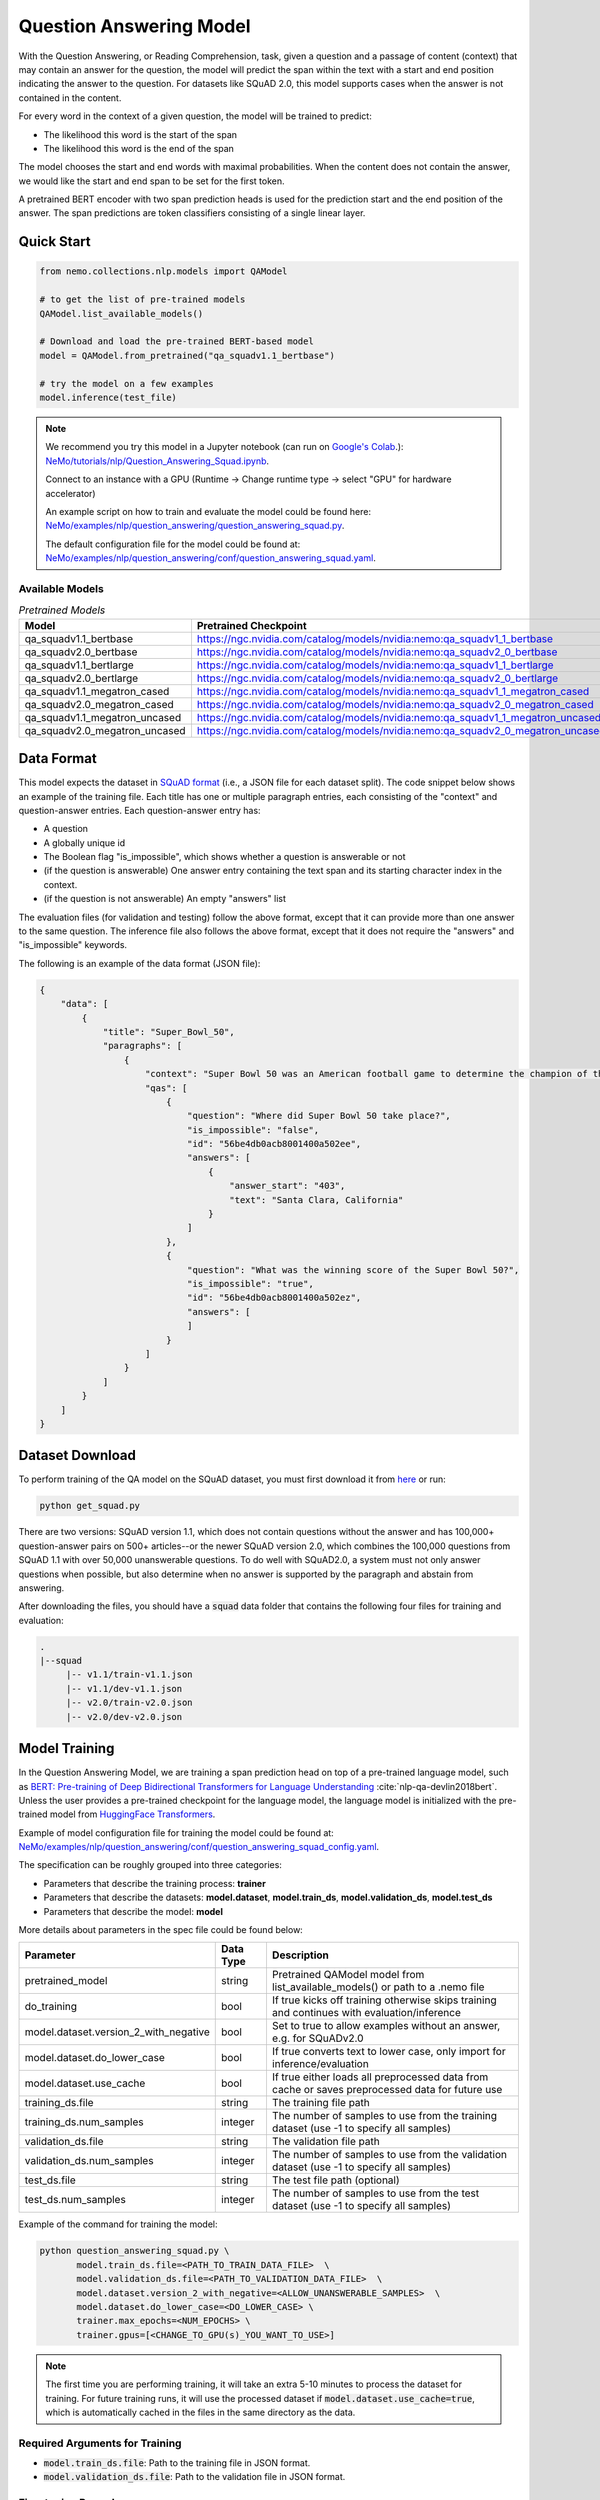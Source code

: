 .. _question_answering:

Question Answering Model
=====================================================

With the Question Answering, or Reading Comprehension, task, given a question and a passage of
content (context) that may contain an answer for the question,
the model will predict the span within the text with a start and end position indicating
the answer to the question. For datasets like SQuAD 2.0, this model supports cases when the
answer is not contained in the content.

For every word in the context of a given question, the model will be trained to predict:

- The likelihood this word is the start of the span
- The likelihood this word is the end of the span

The model chooses the start and end words with maximal probabilities. When the content does not
contain the answer, we would like the start and end span to be set for the first token.

A pretrained BERT encoder with two span prediction heads is used for the prediction start and
the end position of the answer. The span predictions are token classifiers consisting of a single
linear layer.


Quick Start
-----------

.. code-block:: python

    from nemo.collections.nlp.models import QAModel

    # to get the list of pre-trained models
    QAModel.list_available_models()

    # Download and load the pre-trained BERT-based model
    model = QAModel.from_pretrained("qa_squadv1.1_bertbase")

    # try the model on a few examples
    model.inference(test_file)

  
.. note::

    We recommend you try this model in a Jupyter notebook \
    (can run on `Google's Colab <https://colab.research.google.com/notebooks/intro.ipynb>`_.): \
    `NeMo/tutorials/nlp/Question_Answering_Squad.ipynb <https://github.com/NVIDIA/NeMo/blob/main/tutorials/nlp/Question_Answering_Squad.ipynb>`__.

    Connect to an instance with a GPU (Runtime -> Change runtime type -> select "GPU" for hardware accelerator)

    An example script on how to train and evaluate the model could be found here: `NeMo/examples/nlp/question_answering/question_answering_squad.py <https://github.com/NVIDIA/NeMo/blob/main/examples/nlp/question_answering/question_answering_squad.py>`__.

    The default configuration file for the model could be found at: `NeMo/examples/nlp/question_answering/conf/question_answering_squad.yaml <https://github.com/NVIDIA/NeMo/blob/main/examples/nlp/question_answering/conf/question_answering_squad_config.yaml>`__.



Available Models
^^^^^^^^^^^^^^^^^^^^^^^^^^^^^^^^^^^^^^

.. list-table:: *Pretrained Models*
   :widths: 5 10
   :header-rows: 1

   * - Model
     - Pretrained Checkpoint
   * - qa_squadv1.1_bertbase
     - https://ngc.nvidia.com/catalog/models/nvidia:nemo:qa_squadv1_1_bertbase
   * - qa_squadv2.0_bertbase
     - https://ngc.nvidia.com/catalog/models/nvidia:nemo:qa_squadv2_0_bertbase
   * - qa_squadv1.1_bertlarge
     - https://ngc.nvidia.com/catalog/models/nvidia:nemo:qa_squadv1_1_bertlarge
   * - qa_squadv2.0_bertlarge
     - https://ngc.nvidia.com/catalog/models/nvidia:nemo:qa_squadv2_0_bertlarge
   * - qa_squadv1.1_megatron_cased
     - https://ngc.nvidia.com/catalog/models/nvidia:nemo:qa_squadv1_1_megatron_cased
   * - qa_squadv2.0_megatron_cased
     - https://ngc.nvidia.com/catalog/models/nvidia:nemo:qa_squadv2_0_megatron_cased
   * - qa_squadv1.1_megatron_uncased
     - https://ngc.nvidia.com/catalog/models/nvidia:nemo:qa_squadv1_1_megatron_uncased
   * - qa_squadv2.0_megatron_uncased
     - https://ngc.nvidia.com/catalog/models/nvidia:nemo:qa_squadv2_0_megatron_uncased


.. _dataset_question_answering:

Data Format
-----------------------------------------

This model expects the dataset in `SQuAD format`_ (i.e., a JSON file for each dataset split).
The code snippet below shows an example of the training file.
Each title has one or multiple paragraph entries, each consisting of the "context" and
question-answer entries. Each question-answer entry has:

- A question
- A globally unique id
- The Boolean flag "is_impossible", which shows whether a question is answerable or not
- (if the question is answerable) One answer entry containing the text span and its starting
  character index in the context.
- (if the question is not answerable) An empty "answers" list

.. _SQuAD format: https://rajpurkar.github.io/SQuAD-explorer/

The evaluation files (for validation and testing) follow the above format, except that it can
provide more than one answer to the same question. The inference file also follows the above format,
except that it does not require the "answers" and "is_impossible" keywords.

The following is an example of the data format (JSON file):

.. code::

    {
        "data": [
            {
                "title": "Super_Bowl_50",
                "paragraphs": [
                    {
                        "context": "Super Bowl 50 was an American football game to determine the champion of the National Football League (NFL) for the 2015 season. The American Football Conference (AFC) champion Denver Broncos defeated the National Football Conference (NFC) champion Carolina Panthers 24\u201310 to earn their third Super Bowl title. The game was played on February 7, 2016, at Levi's Stadium in the San Francisco Bay Area at Santa Clara, California. As this was the 50th Super Bowl, the league emphasized the \"golden anniversary\" with various gold-themed initiatives, as well as temporarily suspending the tradition of naming each Super Bowl game with Roman numerals (under which the game would have been known as \"Super Bowl L\"), so that the logo could prominently feature the Arabic numerals 50.",
                        "qas": [
                            {
                                "question": "Where did Super Bowl 50 take place?",
                                "is_impossible": "false",
                                "id": "56be4db0acb8001400a502ee",
                                "answers": [
                                    {
                                        "answer_start": "403",
                                        "text": "Santa Clara, California"
                                    }
                                ]
                            },
                            {
                                "question": "What was the winning score of the Super Bowl 50?",
                                "is_impossible": "true",
                                "id": "56be4db0acb8001400a502ez",
                                "answers": [
                                ]
                            }
                        ]
                    }
                ]
            }
        ]
    }


Dataset Download
------------------

To perform training of the QA model on the SQuAD dataset, you must first download it from `here
<https://rajpurkar.github.io/SQuAD-explorer/>`_ or run:

.. code::

    python get_squad.py 

There are two versions: SQuAD version 1.1, which
does not contain questions without the answer and has 100,000+ question-answer pairs on 500+
articles--or the newer SQuAD version 2.0, which combines the 100,000 questions from SQuAD 1.1 with
over 50,000 unanswerable questions. To do well with SQuAD2.0, a system must not only answer
questions when possible, but also determine when no answer is supported by the paragraph and
abstain from answering.

After downloading the files, you should have a :code:`squad` data folder that contains the
following four files for training and evaluation:

.. code::
    
    .
    |--squad
         |-- v1.1/train-v1.1.json
         |-- v1.1/dev-v1.1.json
         |-- v2.0/train-v2.0.json
         |-- v2.0/dev-v2.0.json


.. _model_training_question_answering:

Model Training
-----------------------------------

In the Question Answering Model, we are training a span prediction head on top of a pre-trained \
language model, such as `BERT: Pre-training of Deep Bidirectional Transformers for Language Understanding <https://arxiv.org/abs/1810.04805>`__ :cite:`nlp-qa-devlin2018bert`.
Unless the user provides a pre-trained checkpoint for the language model, the language model is initialized with the
pre-trained model from `HuggingFace Transformers <https://github.com/huggingface/transformers>`__.

Example of model configuration file for training the model could be found at: `NeMo/examples/nlp/question_answering/conf/question_answering_squad_config.yaml <https://github.com/NVIDIA/NeMo/blob/main/examples/nlp/question_answering/conf/question_answering_squad_config.yaml>`__.

The specification can be roughly grouped into three categories:

* Parameters that describe the training process: **trainer**
* Parameters that describe the datasets: **model.dataset**, **model.train_ds**, **model.validation_ds**, **model.test_ds**
* Parameters that describe the model: **model**

More details about parameters in the spec file could be found below:


+-------------------------------------------+-----------------+--------------------------------------------------------------------------------------------------------------+
| **Parameter**                             | **Data Type**   | **Description**                                                                                              |
+-------------------------------------------+-----------------+--------------------------------------------------------------------------------------------------------------+
| pretrained_model                          | string          | Pretrained QAModel model from list_available_models() or path to a .nemo file                                |
+-------------------------------------------+-----------------+--------------------------------------------------------------------------------------------------------------+
| do_training                               | bool            | If true kicks off training otherwise skips training and continues with evaluation/inference                  |
+-------------------------------------------+-----------------+--------------------------------------------------------------------------------------------------------------+
| model.dataset.version_2_with_negative     | bool            | Set to true to allow examples without an answer, e.g. for SQuADv2.0                                          |
+-------------------------------------------+-----------------+--------------------------------------------------------------------------------------------------------------+
| model.dataset.do_lower_case               | bool            | If true converts text to lower case, only import for inference/evaluation                                    |
+-------------------------------------------+-----------------+--------------------------------------------------------------------------------------------------------------+
| model.dataset.use_cache                   | bool            | If true either loads all preprocessed data from cache or saves preprocessed data for future use              |
+-------------------------------------------+-----------------+--------------------------------------------------------------------------------------------------------------+
| training_ds.file                          | string          | The training file path                                                                                       |
+-------------------------------------------+-----------------+--------------------------------------------------------------------------------------------------------------+
| training_ds.num_samples                   | integer         | The number of samples to use from the training dataset (use -1 to specify all samples)                       |
+-------------------------------------------+-----------------+--------------------------------------------------------------------------------------------------------------+
| validation_ds.file                        | string          | The validation file path                                                                                     |
+-------------------------------------------+-----------------+--------------------------------------------------------------------------------------------------------------+
| validation_ds.num_samples                 | integer         | The number of samples to use from the validation dataset (use -1 to specify all samples)                     |
+-------------------------------------------+-----------------+--------------------------------------------------------------------------------------------------------------+
| test_ds.file                              | string          | The test file path (optional)                                                                                |
+-------------------------------------------+-----------------+--------------------------------------------------------------------------------------------------------------+
| test_ds.num_samples                       | integer         | The number of samples to use from the test dataset (use -1 to specify all samples)                           |
+-------------------------------------------+-----------------+--------------------------------------------------------------------------------------------------------------+

Example of the command for training the model:

.. code::

    python question_answering_squad.py \
           model.train_ds.file=<PATH_TO_TRAIN_DATA_FILE>  \
           model.validation_ds.file=<PATH_TO_VALIDATION_DATA_FILE>  \
           model.dataset.version_2_with_negative=<ALLOW_UNANSWERABLE_SAMPLES>  \
           model.dataset.do_lower_case=<DO_LOWER_CASE> \
           trainer.max_epochs=<NUM_EPOCHS> \
           trainer.gpus=[<CHANGE_TO_GPU(s)_YOU_WANT_TO_USE>]

.. Note:: The first time you are performing training, it will take an extra 5-10 minutes to process
   the dataset for training. For future training runs, it will use the processed dataset if :code:`model.dataset.use_cache=true`, which is
   automatically cached in the files in the same directory as the data.

Required Arguments for Training
^^^^^^^^^^^^^^^^^^^^^^^^^^^^^^^

* :code:`model.train_ds.file`: Path to the training file in JSON format.
* :code:`model.validation_ds.file`: Path to the validation file in JSON format.


Fine-tuning Procedure
^^^^^^^^^^^^^^^^^^^^^

Fine-tuning procedure and logs will look similar to described in the Model Training section, with the addition of the model
that is initially loaded from a previously trained checkpoint, e.g. by specifying :code:`pretrained_model=<PRETRAINED_MODEL_NAME>`.


Inference
---------

An example script on how to run inference on a few examples, could be found
at `examples/nlp/question_answering/question_answering_squad.py <https://github.com/NVIDIA/NeMo/blob/main/examples/nlp/question_answering/question_answering_squad.py>`_.

To run inference with the pre-trained model on a few examples, run:

.. code::

    python question_answering_squad.py \
           pretrained_model=<PRETRAINED_MODEL> \
           model.dataset.version_2_with_negative=<ALLOW_UNANSWERABLE_SAMPLES>  \
           model.dataset.do_lower_case=<DO_LOWER_CASE>  \
           do_training=false \
           model.validation_ds.file=<PATH_TO_INFERENCE_DATA_FILE>


Required Arguments for inference:
^^^^^^^^^^^^^^^^^^^^^^^^^^^^^^^^^

* :code:`pretrained_model`: pretrained QAModel model from list_available_models() or path to a .nemo file


Model Evaluation
----------------

An example script on how to evaluate the pre-trained model, could be found
at `examples/nlp/question_answering/question_answering_squad.py <https://github.com/NVIDIA/NeMo/blob/main/examples/nlp/question_answering/question_answering_squad.py>`_.

To run evaluation of the pre-trained model, run:

.. code::

    python question_answering_squad.py \
           pretrained_model=<PRETRAINED_MODEL> \
           model.dataset.version_2_with_negative=<ALLOW_UNANSWERABLE_SAMPLES>  \
           model.dataset.do_lower_case=<DO_LOWER_CASE>  \
           do_training=false \
           model.test_ds.file=<PATH_TO_TEST_DATA_FILE>


Required Arguments:
^^^^^^^^^^^^^^^^^^^
* :code:`pretrained_model`: pretrained QAModel model from list_available_models() or path to a .nemo file
* :code:`model.test_ds.file`: Path to test file.

During evaluation of the :code:`test_ds`, the script generates the following metrics:

* :code:`Exact Match (EM)`
* :code:`F1`

More details about these metrics could be found `here <https://en.wikipedia.org/wiki/F-score>`__.

References
----------

.. bibliography:: nlp_all.bib
    :style: plain
    :labelprefix: NLP-QA
    :keyprefix: nlp-qa-
